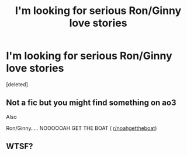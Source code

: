 #+TITLE: I'm looking for serious Ron/Ginny love stories

* I'm looking for serious Ron/Ginny love stories
:PROPERTIES:
:Score: 0
:DateUnix: 1582758603.0
:DateShort: 2020-Feb-27
:FlairText: Request
:END:
[deleted]


** Not a fic but you might find something on ao3

Also

Ron/Ginny..... NOOOOOAH GET THE BOAT ( [[/r/noahgettheboat][r/noahgettheboat]])
:PROPERTIES:
:Author: TheSirGrailluet
:Score: 3
:DateUnix: 1582760062.0
:DateShort: 2020-Feb-27
:END:


** WTSF?
:PROPERTIES:
:Author: YOB1997
:Score: 1
:DateUnix: 1582805300.0
:DateShort: 2020-Feb-27
:END:
